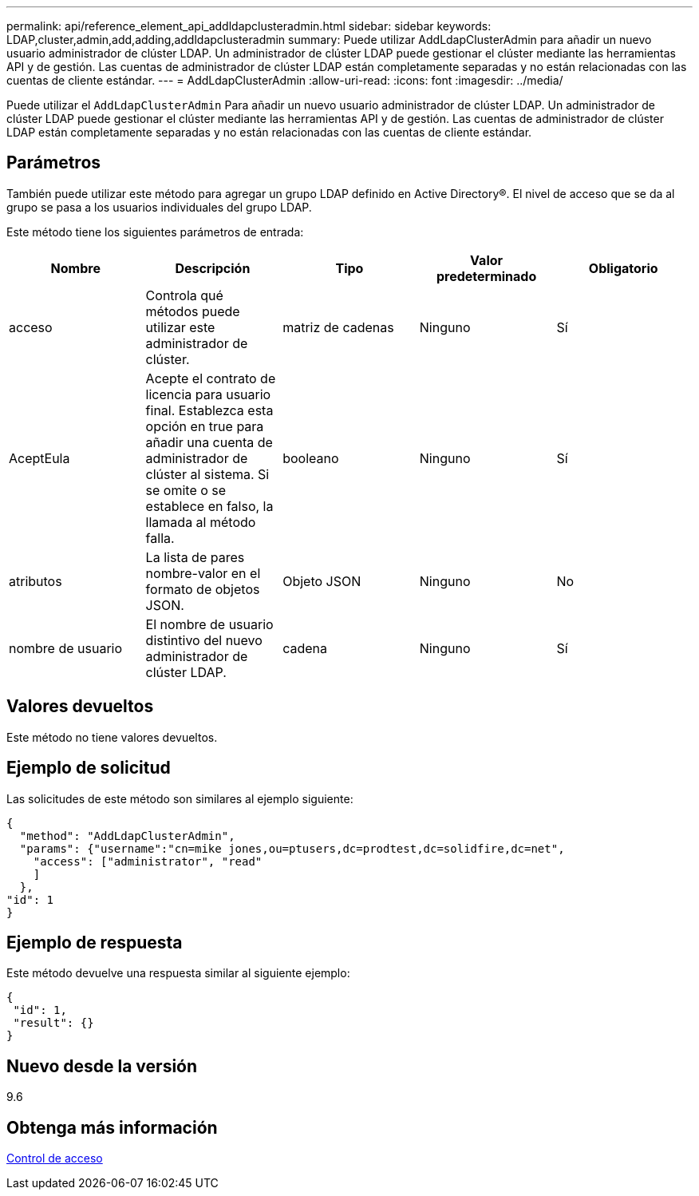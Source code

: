 ---
permalink: api/reference_element_api_addldapclusteradmin.html 
sidebar: sidebar 
keywords: LDAP,cluster,admin,add,adding,addldapclusteradmin 
summary: Puede utilizar AddLdapClusterAdmin para añadir un nuevo usuario administrador de clúster LDAP. Un administrador de clúster LDAP puede gestionar el clúster mediante las herramientas API y de gestión. Las cuentas de administrador de clúster LDAP están completamente separadas y no están relacionadas con las cuentas de cliente estándar. 
---
= AddLdapClusterAdmin
:allow-uri-read: 
:icons: font
:imagesdir: ../media/


[role="lead"]
Puede utilizar el `AddLdapClusterAdmin` Para añadir un nuevo usuario administrador de clúster LDAP. Un administrador de clúster LDAP puede gestionar el clúster mediante las herramientas API y de gestión. Las cuentas de administrador de clúster LDAP están completamente separadas y no están relacionadas con las cuentas de cliente estándar.



== Parámetros

También puede utilizar este método para agregar un grupo LDAP definido en Active Directory®. El nivel de acceso que se da al grupo se pasa a los usuarios individuales del grupo LDAP.

Este método tiene los siguientes parámetros de entrada:

|===
| Nombre | Descripción | Tipo | Valor predeterminado | Obligatorio 


 a| 
acceso
 a| 
Controla qué métodos puede utilizar este administrador de clúster.
 a| 
matriz de cadenas
 a| 
Ninguno
 a| 
Sí



 a| 
AceptEula
 a| 
Acepte el contrato de licencia para usuario final. Establezca esta opción en true para añadir una cuenta de administrador de clúster al sistema. Si se omite o se establece en falso, la llamada al método falla.
 a| 
booleano
 a| 
Ninguno
 a| 
Sí



 a| 
atributos
 a| 
La lista de pares nombre-valor en el formato de objetos JSON.
 a| 
Objeto JSON
 a| 
Ninguno
 a| 
No



 a| 
nombre de usuario
 a| 
El nombre de usuario distintivo del nuevo administrador de clúster LDAP.
 a| 
cadena
 a| 
Ninguno
 a| 
Sí

|===


== Valores devueltos

Este método no tiene valores devueltos.



== Ejemplo de solicitud

Las solicitudes de este método son similares al ejemplo siguiente:

[listing]
----
{
  "method": "AddLdapClusterAdmin",
  "params": {"username":"cn=mike jones,ou=ptusers,dc=prodtest,dc=solidfire,dc=net",
    "access": ["administrator", "read"
    ]
  },
"id": 1
}
----


== Ejemplo de respuesta

Este método devuelve una respuesta similar al siguiente ejemplo:

[listing]
----
{
 "id": 1,
 "result": {}
}
----


== Nuevo desde la versión

9.6



== Obtenga más información

xref:reference_element_api_app_b_access_control.adoc[Control de acceso]
